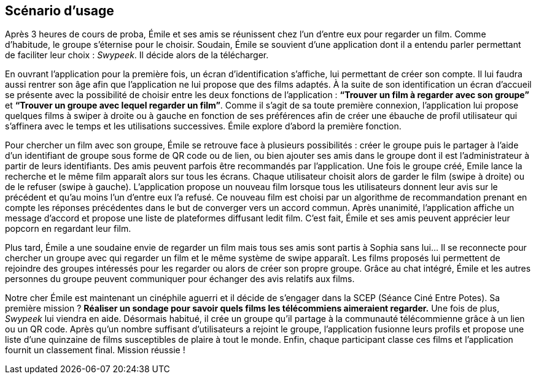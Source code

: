 == Scénario d’usage
[.text-justify]
Après 3 heures de cours de proba, Émile et ses amis se réunissent chez l’un d’entre eux pour regarder un film. Comme d’habitude, le groupe s’éternise pour le choisir.  Soudain, Émile se souvient d’une application dont il a entendu parler permettant de faciliter leur choix : _Swypeek_. Il décide alors de la télécharger.

[.text-justify]
En ouvrant l’application pour la première fois, un écran d’identification s’affiche, lui permettant de créer son compte. Il lui faudra aussi rentrer son âge afin que l’application ne lui propose que des films adaptés.
À la suite de son identification un écran d’accueil se présente avec la possibilité de choisir entre les deux fonctions de l’application : *“Trouver un film à regarder avec son groupe”* et *“Trouver un groupe avec lequel regarder un film”*. Comme il s’agit de sa toute première connexion, l’application lui propose quelques films à swiper à droite ou à gauche en fonction de ses préférences afin de créer une ébauche de profil utilisateur qui s’affinera avec le temps et les utilisations successives. Émile explore d’abord la première fonction.

[.text-justify]
Pour chercher un film avec son groupe, Émile se retrouve face à plusieurs possibilités : créer le groupe puis le partager à l’aide d’un identifiant de groupe sous forme de QR code ou de lien, ou bien ajouter ses amis dans le groupe dont il est l’administrateur à partir de leurs identifiants. Des amis peuvent parfois être recommandés par l’application. Une fois le groupe créé, Emile lance la recherche et le même film apparaît alors sur tous les écrans. Chaque utilisateur choisit alors de garder le film (swipe à droite) ou de le refuser (swipe à gauche). L’application propose un nouveau film lorsque tous les utilisateurs donnent leur avis sur le précédent et qu’au moins l’un d’entre eux l’a refusé. Ce nouveau film est choisi par un algorithme de recommandation prenant en compte les réponses précédentes dans le but de converger vers un accord commun. Après unanimité, l’application affiche un message d’accord et propose une liste de plateformes diffusant ledit film. C’est fait, Émile et ses amis peuvent apprécier leur popcorn en regardant leur film.

[.text-justify]
Plus tard, Émile a une soudaine envie de regarder un film mais tous ses amis sont partis à Sophia sans lui... Il se reconnecte pour chercher un groupe avec qui regarder un film et le même système de swipe apparaît. Les films proposés lui permettent de rejoindre des groupes intéressés pour les regarder ou alors de créer son propre groupe. Grâce au chat intégré, Émile et les autres personnes du groupe peuvent communiquer pour échanger des avis relatifs aux films.

[.text-justify]
Notre cher Émile est maintenant un cinéphile aguerri et il décide de s’engager dans la SCEP (Séance Ciné Entre Potes). Sa première mission ? *Réaliser un sondage pour savoir quels films les télécommiens aimeraient regarder.* Une fois de plus, _Swypeek_ lui viendra en aide. Désormais habitué, il crée un groupe qu'il partage à la communauté télécommienne grâce à un lien ou un QR code. Après qu'un nombre suffisant d'utilisateurs a rejoint le groupe, l'application fusionne leurs profils et propose une liste d'une quinzaine de films susceptibles de plaire à tout le monde. Enfin, chaque participant classe ces films et l'application fournit un classement final. Mission réussie !